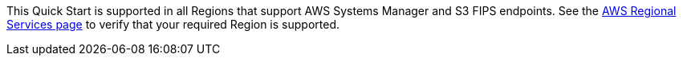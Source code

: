 This Quick Start is supported in all Regions that support AWS Systems Manager and S3 FIPS endpoints. See the https://aws.amazon.com/about-aws/global-infrastructure/regional-product-services/[AWS Regional Services page] to verify that your required Region is supported.

//Full list: https://docs.aws.amazon.com/general/latest/gr/rande.html
